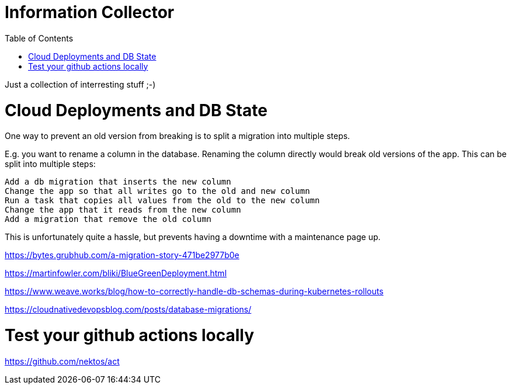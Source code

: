:toc: left
:icons: font

= Information Collector

Just a collection of interresting stuff ;-)

= Cloud Deployments and DB State



One way to prevent an old version from breaking is to split a migration into multiple steps.

E.g. you want to rename a column in the database. Renaming the column directly would break old versions of the app. This can be split into multiple steps:

    Add a db migration that inserts the new column
    Change the app so that all writes go to the old and new column
    Run a task that copies all values from the old to the new column
    Change the app that it reads from the new column
    Add a migration that remove the old column

This is unfortunately quite a hassle, but prevents having a downtime with a maintenance page up.



https://bytes.grubhub.com/a-migration-story-471be2977b0e


https://martinfowler.com/bliki/BlueGreenDeployment.html

https://www.weave.works/blog/how-to-correctly-handle-db-schemas-during-kubernetes-rollouts

https://cloudnativedevopsblog.com/posts/database-migrations/



= Test your github actions locally

https://github.com/nektos/act


